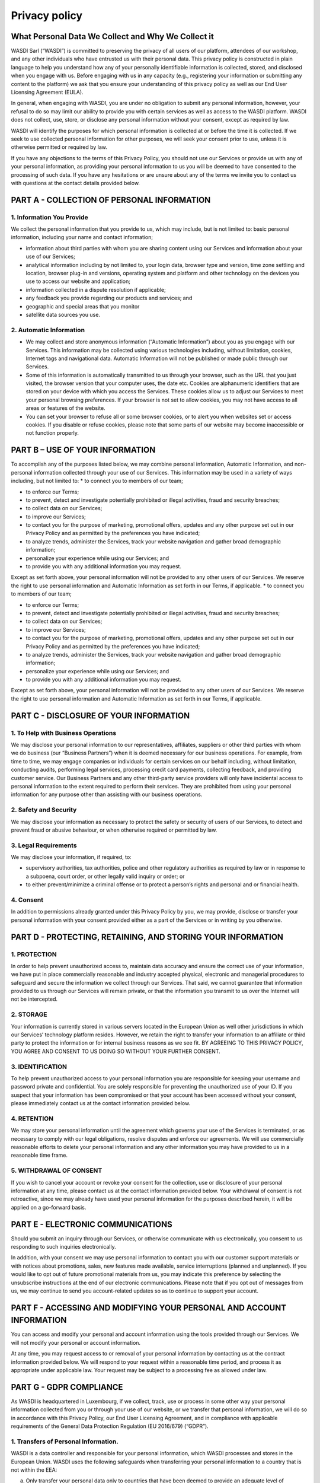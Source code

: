 Privacy policy
===================================================================

What Personal Data We Collect and Why We Collect it
---------------------------

WASDI Sarl (“WASDI”) is committed to preserving the privacy of all users of our platform, attendees of our workshop, and any other individuals who have entrusted us with their personal data. This privacy policy is constructed in plain language to help you understand how any of your personally identifiable information is collected, stored, and disclosed when you engage with us. Before engaging with us in any capacity (e.g., registering your information or submitting any content to the platform) we ask that you ensure your understanding of this privacy policy as well as our End User Licensing Agreement (EULA). 

In general, when engaging with WASDI, you are under no obligation to submit any personal information, however, your refusal to do so may limit our ability to provide you with certain services as well as access to the WASDI platform. WASDI does not collect, use, store, or disclose any personal information without your consent, except as required by law. 

WASDI will identify the purposes for which personal information is collected at or before the time it is collected. If we seek to use collected personal information for other purposes, we will seek your consent prior to use, unless it is otherwise permitted or required by law.

If you have any objections to the terms of this Privacy Policy, you should not use our Services or provide us with any of your personal information, as providing your personal information to us you will be deemed to have consented to the processing of such data. If you have any hesitations or are unsure about any of the terms we invite you to contact us with questions at the contact details provided below.


PART A - COLLECTION OF PERSONAL INFORMATION
---------------------------

1. Information You Provide
**********

We collect the personal information that you provide to us, which may include, but is not limited to:
basic personal information, including your name and contact information;

* information about third parties with whom you are sharing content using our Services and information about your use of our Services;

* analytical information including by not limited to, your login data, browser type and version, time zone settling and location, browser plug-in and versions, operating system and platform and other technology on the devices you use to access our website and application;

* information collected in a dispute resolution if applicable;

* any feedback you provide regarding our products and services; and

* geographic and special areas that you monitor

* satellite data sources you use.

2. Automatic Information
**********

* We may collect and store anonymous information (“Automatic Information”) about you as you engage with our Services. This information may be collected using various technologies including, without limitation, cookies, Internet tags and navigational data. Automatic Information will not be published or made public through our Services.
* Some of this information is automatically transmitted to us through your browser, such as the URL that you just visited, the browser version that your computer uses, the date etc. Cookies are alphanumeric identifiers that are stored on your device with which you access the Services. These cookies allow us to adjust our Services to meet your personal browsing preferences. If your browser is not set to allow cookies, you may not have access to all areas or features of the website.
* You can set your browser to refuse all or some browser cookies, or to alert you when websites set or access cookies. If you disable or refuse cookies, please note that some parts of our website may become inaccessible or not function properly.

PART B – USE OF YOUR INFORMATION
---------------------------
To accomplish any of the purposes listed below, we may combine personal information, Automatic Information, and non-personal information collected through your use of our Services. This information may be used in a variety of ways including, but not limited to:
* to connect you to members of our team;

* to enforce our Terms;

* to prevent, detect and investigate potentially prohibited or illegal activities, fraud and security breaches;

* to collect data on our Services;

* to improve our Services;

* to contact you for the purpose of marketing, promotional offers, updates and any other purpose set out in our Privacy Policy and as permitted by the preferences you have indicated;

* to analyze trends, administer the Services, track your website navigation and gather broad demographic information;

* personalize your experience while using our Services; and

* to provide you with any additional information you may request.

Except as set forth above, your personal information will not be provided to any other users of our Services. We reserve the right to use personal information and Automatic Information as set forth in our Terms, if applicable.
* to connect you to members of our team;

* to enforce our Terms;

* to prevent, detect and investigate potentially prohibited or illegal activities, fraud and security breaches;

* to collect data on our Services;

* to improve our Services;

* to contact you for the purpose of marketing, promotional offers, updates and any other purpose set out in our Privacy Policy and as permitted by the preferences you have indicated;

* to analyze trends, administer the Services, track your website navigation and gather broad demographic information; 

* personalize your experience while using our Services; and

* to provide you with any additional information you may request.

Except as set forth above, your personal information will not be provided to any other users of our Services. We reserve the right to use personal information and Automatic Information as set forth in our Terms, if applicable.

PART C - DISCLOSURE OF YOUR INFORMATION
---------------------------

1. To Help with Business Operations
**********

We may disclose your personal information to our representatives, affiliates, suppliers or other third parties with whom we do business (our “Business Partners”) when it is deemed necessary for our business operations. For example, from time to time, we may engage companies or individuals for certain services on our behalf including, without limitation, conducting audits, performing legal services, processing credit card payments, collecting feedback, and providing customer service. Our Business Partners and any other third-party service providers will only have incidental access to personal information to the extent required to perform their services. They are prohibited from using your personal information for any purpose other than assisting with our business operations.

2. Safety and Security
**********

We may disclose your information as necessary to protect the safety or security of users of our Services, to detect and prevent fraud or abusive behaviour, or when otherwise required or permitted by law.

3. Legal Requirements
**********

We may disclose your information, if required, to:

* supervisory authorities, tax authorities, police and other regulatory authorities as required by law or in response to a subpoena, court order, or other legally valid inquiry or order; or

* to either prevent/minimize a criminal offense or to protect a person’s rights and personal and or financial health.

4. Consent
**********
In addition to permissions already granted under this Privacy Policy by you, we may provide, disclose or transfer your personal information with your consent provided either as a part of the Services or in writing by you otherwise.

PART D - PROTECTING, RETAINING, AND STORING YOUR INFORMATION
---------------------------

1. PROTECTION
**********

In order to help prevent unauthorized access to, maintain data accuracy and ensure the correct use of your information, we have put in place commercially reasonable and industry accepted physical, electronic and managerial procedures to safeguard and secure the information we collect through our Services. That said, we cannot guarantee that information provided to us through our Services will remain private, or that the information you transmit to us over the Internet will not be intercepted.

2. STORAGE
**********

Your information is currently stored in various servers located in the European Union as well other jurisdictions in which our Services’ technology platform resides. However, we retain the right to transfer your information to an affiliate or third party to protect the information or for internal business reasons as we see fit. BY AGREEING TO THIS PRIVACY POLICY, YOU AGREE AND CONSENT TO US DOING SO WITHOUT YOUR FURTHER CONSENT.

3. IDENTIFICATION
**********

To help prevent unauthorized access to your personal information you are responsible for keeping your username and password private and confidential. You are solely responsible for preventing the unauthorized use of your ID. If you suspect that your information has been compromised or that your account has been accessed without your consent, please immediately contact us at the contact information provided below.

4. RETENTION
**********

We may store your personal information until the agreement which governs your use of the Services is terminated, or as necessary to comply with our legal obligations, resolve disputes and enforce our agreements. We will use commercially reasonable efforts to delete your personal information and any other information you may have provided to us in a reasonable time frame.

5. WITHDRAWAL OF CONSENT
**********

If you wish to cancel your account or revoke your consent for the collection, use or disclosure of your personal information at any time, please contact us at the contact information provided below. Your withdrawal of consent is not retroactive, since we may already have used your personal information for the purposes described herein, it will be applied on a go-forward basis.

PART E - ELECTRONIC COMMUNICATIONS
---------------------------

Should you submit an inquiry through our Services, or otherwise communicate with us electronically, you consent to us responding to such inquiries electronically.

In addition, with your consent we may use personal information to contact you with our customer support materials or with notices about promotions, sales, new features made available, service interruptions (planned and unplanned). If you would like to opt out of future promotional materials from us, you may indicate this preference by selecting the unsubscribe instructions at the end of our electronic communications. Please note that if you opt out of messages from us, we may continue to send you account-related updates so as to continue to support your account.

PART F - ACCESSING AND MODIFYING YOUR PERSONAL AND ACCOUNT INFORMATION
---------------------------

You can access and modify your personal and account information using the tools provided through our Services. We will not modify your personal or account information.

At any time, you may request access to or removal of your personal information by contacting us at the contract information provided below. We will respond to your request within a reasonable time period, and process it as appropriate under applicable law. Your request may be subject to a processing fee as allowed under law.

PART G - GDPR COMPLIANCE
---------------------------

As WASDI is headquartered in Luxembourg, if we collect, track, use or process in some other way your personal information collected from you or through your use of our website, or we transfer that personal information, we will do so in accordance with this Privacy Policy, our End User Licensing Agreement, and in compliance with applicable requirements of the General Data Protection Regulation (EU 2016/679) (“GDPR”).

1. Transfers of Personal Information.
**********

WASDI is a data controller and responsible for your personal information, which WASDI processes and stores in the European Union. WASDI uses the following safeguards when transferring your personal information to a country that is not within the EEA:

(a) Only transfer your personal data only to countries that have been deemed to provide an adequate level of protection for personal information by the European Commission.

(b) Where your personal data is transferred to a country that is not deemed to have an adequate level of protection, we will ensure that our service providers contractually agree to implement measures that will ensure that your personal data has the same protection it has in the EU.

2. Opt-in
**********

If you are an EU resident, we may only collect your data using cookies and similar devices, and then track and use your personal information where you have first consented to that. We will not automatically collect personal information from you as described above unless you have consented to us doing so. If you consent to our use of cookies and similar devices, you may at a later date disable them (please see above).
Your Legal Rights
Under certain circumstances, you may have rights under the data protection laws in relation to your personal information, including the right to:

* Request access to your personal information.

* Request correction of your personal information.

* Request erasure of your personal information.

* Object to processing of your personal information.

* Request restriction of processing your personal information.

* Request transfer of your personal information.

* Right to withdraw consent.

If you wish to exercise any of these rights, please contact our Privacy Officer to find out more information about what we may need from you and the time in which we should respond.
Data Protection Officer
We are required by the GDPR to have a data protection officer. The person who has that role is our Privacy Officer whose details are set out below.


PART H - CHANGES TO THIS PRIVACY POLICY
---------------------------

We reserve the right to change this Privacy Policy, and any other policies and procedures concerning our practices for managing personal information, at any time without prior notice to you. If this Privacy Policy is modified, we will post the most current version to our website (`www.wasdi.cloud <https://www.wasdi.cloud>`_). At the top of the modified Privacy Policy we will include the date upon which it was last updated. Any changes that are made to this Privacy Policy will apply to both personal information that we hold prior to the effective date of the amended Privacy Policy and to any personal information collected on or after such effective date. Our successors and assigns may collect and use your personal information for substantially similar purposes as described in this Privacy Policy.

PART I - HOW TO CONTACT OUR PRIVACY OFFICER
---------------------------

Any questions, comments or concerns relating to this Privacy Policy, and any requests to correct or access personal information collected during your use of the Services, should be directed to the Privacy Officer at:

WASDI Sarl
100 route de Volmerange 
L-3593 Dudelange Luxembourg
Attention: Privacy Officer
Email: info@wasdi.cloud

Telephone Number: +352 206005 6301

Last Revised: 7 November 2023
